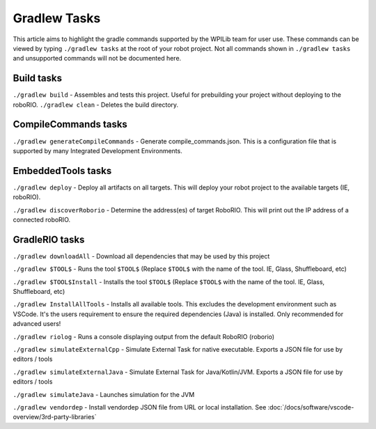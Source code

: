 Gradlew Tasks
=============

This article aims to highlight the gradle commands supported by the WPILib team for user use. These commands can be viewed by typing ``./gradlew tasks`` at the root of your robot project. Not all commands shown in ``./gradlew tasks`` and unsupported commands will not be documented here.

Build tasks
-----------

``./gradlew build`` - Assembles and tests this project. Useful for prebuilding your project without deploying to the roboRIO.
``./gradlew clean`` - Deletes the build directory.

CompileCommands tasks
---------------------

``./gradlew generateCompileCommands`` - Generate compile_commands.json. This is a configuration file that is supported by many Integrated Development Environments.

EmbeddedTools tasks
-------------------

``./gradlew deploy`` - Deploy all artifacts on all targets. This will deploy your robot project to the available targets (IE, roboRIO).

``./gradlew discoverRoborio`` - Determine the address(es) of target RoboRIO. This will print out the IP address of a connected roboRIO.

GradleRIO tasks
---------------

``./gradlew downloadAll`` - Download all dependencies that may be used by this project

``./gradlew $TOOL$`` - Runs the tool ``$TOOL$`` (Replace ``$TOOL$`` with the name of the tool. IE, Glass, Shuffleboard, etc)

``./gradlew $TOOL$Install`` - Installs the tool ``$TOOL$`` (Replace ``$TOOL$`` with the name of the tool. IE, Glass, Shuffleboard, etc)

``./gradlew InstallAllTools`` - Installs all available tools. This excludes the development environment such as VSCode. It's the users requirement to ensure the required dependencies (Java) is installed. Only recommended for advanced users!

``./gradlew riolog`` - Runs a console displaying output from the default RoboRIO (roborio)

``./gradlew simulateExternalCpp`` - Simulate External Task for native executable. Exports a JSON file for use by editors / tools

``./gradlew simulateExternalJava`` - Simulate External Task for Java/Kotlin/JVM. Exports a JSON file for use by editors / tools

``./gradlew simulateJava`` - Launches simulation for the JVM

``./gradlew vendordep`` - Install vendordep JSON file from URL or local installation. See :doc:`/docs/software/vscode-overview/3rd-party-libraries`

